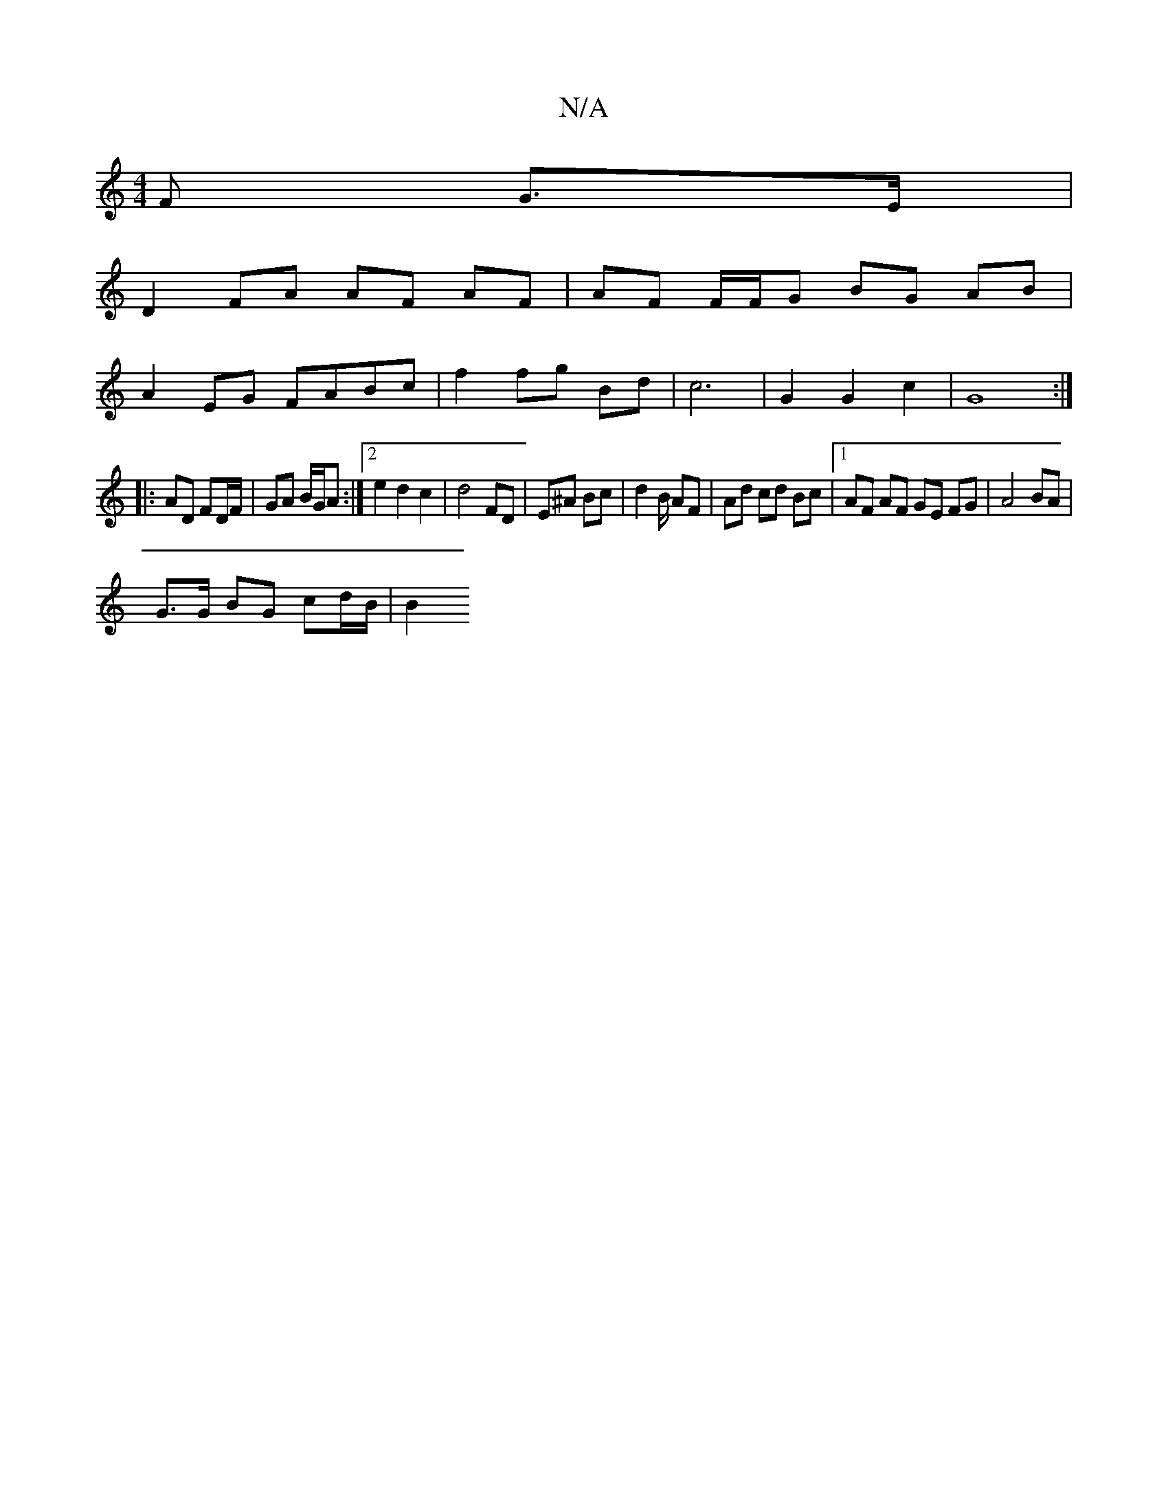 X:1
T:N/A
M:4/4
R:N/A
K:Cmajor
F G>E |
D2 FA AF AF | AF F/F/G BG AB |
A2 EG FABc | f2 fg Bd | c6 | G2 G2 c2 | G8 :|
|: AD FD/F/ | GA B/G/A :|2 e2 d2 c2 | d4 FD | E^A Bc | d2 B/ AF|Ad cd Bc |1 AF AF GE FG | A4 BA |
G>G BG cd/B/ | B2